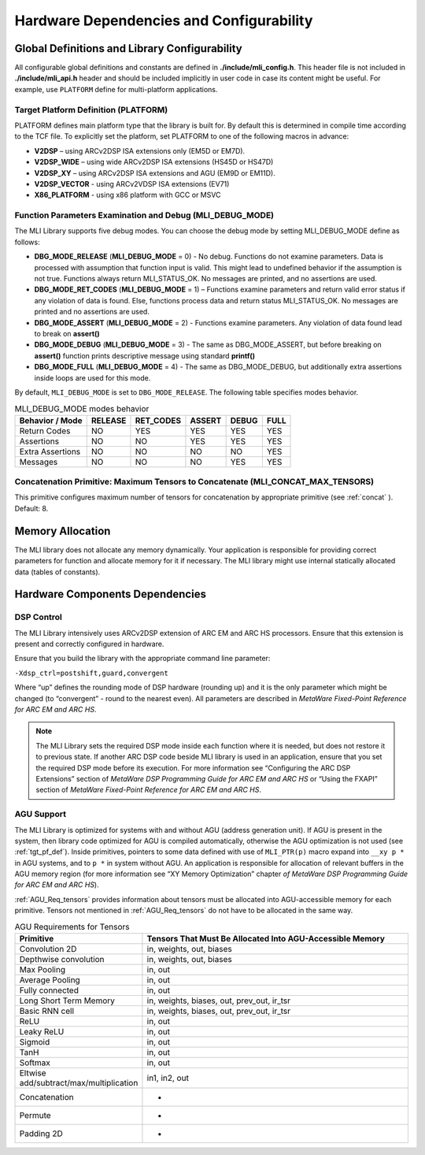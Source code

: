 Hardware Dependencies and Configurability
-----------------------------------------

Global Definitions and Library Configurability
~~~~~~~~~~~~~~~~~~~~~~~~~~~~~~~~~~~~~~~~~~~~~~

All configurable global definitions and constants are defined in **./include/mli_config.h**. This header file is not included in **./include/mli_api.h** header and should be included implicitly in user code in case its content might be useful. For example, use ``PLATFORM`` define for multi-platform applications.

.. _tgt_pf_def:

Target Platform Definition (PLATFORM)
^^^^^^^^^^^^^^^^^^^^^^^^^^^^^^^^^^^^^^^^^

PLATFORM defines main platform type that the library is built
for. By default this is determined in compile time according to the
TCF file. To explicitly set the platform, set PLATFORM to one of the
following macros in advance:

-  **V2DSP** – using ARCv2DSP ISA extensions only (EM5D or EM7D).

-  **V2DSP_WIDE** – using wide ARCv2DSP ISA extensions (HS45D or HS47D)

-  **V2DSP_XY** – using ARCv2DSP ISA extensions and AGU (EM9D or EM11D).

-  **V2DSP_VECTOR** - using ARCv2VDSP ISA extensions (EV71)

-  **X86_PLATFORM** - using x86 platform with GCC or MSVC

.. _func_param_dbg:
   
Function Parameters Examination and Debug (MLI_DEBUG_MODE)
^^^^^^^^^^^^^^^^^^^^^^^^^^^^^^^^^^^^^^^^^^^^^^^^^^^^^^^^^^

The MLI Library supports five debug modes. You can choose the debug mode
by setting MLI_DEBUG_MODE define as follows:

-  **DBG_MODE_RELEASE** (**MLI_DEBUG_MODE** = 0) - No debug. Functions
   do not examine parameters. Data is processed with assumption that function 
   input is  valid.
   This might lead to undefined behavior if the assumption is not true.
   Functions always return MLI_STATUS_OK. No messages are printed, and
   no assertions are used.

-  **DBG_MODE_RET_CODES** (**MLI_DEBUG_MODE** = 1) – Functions examine
   parameters and return valid error status if any violation of data is
   found. Else, functions process data and return status MLI_STATUS_OK.
   No messages are printed and no assertions are used.

-  **DBG_MODE_ASSERT** (**MLI_DEBUG_MODE** = 2) - Functions examine
   parameters.  Any violation of data found lead to break on **assert()** 

-  **DBG_MODE_DEBUG** (**MLI_DEBUG_MODE** = 3) - The same as DBG_MODE_ASSERT, 
   but before breaking on **assert()** function prints descriptive message 
   using standard **printf()**

-  **DBG_MODE_FULL** (**MLI_DEBUG_MODE** = 4) - The same as DBG_MODE_DEBUG,
   but additionally extra assertions inside loops are used for this mode.

By default, ``MLI_DEBUG_MODE`` is set to ``DBG_MODE_RELEASE``. The following table 
specifies modes behavior.

.. _DBG_Mode_Behav:
.. table:: MLI_DEBUG_MODE modes behavior
    
   +----------------------+-----------+-------------+----------+---------+--------+
   |    Behavior / Mode   |  RELEASE  |  RET_CODES  |  ASSERT  |  DEBUG  |  FULL  |
   +======================+===========+=============+==========+=========+========+
   |    Return Codes      |   NO      |   YES       |   YES    |  YES    |  YES   |
   +----------------------+-----------+-------------+----------+---------+--------+
   |    Assertions        |   NO      |   NO        |   YES    |  YES    |  YES   |
   +----------------------+-----------+-------------+----------+---------+--------+
   |    Extra Assertions  |   NO      |   NO        |   NO     |  NO     |  YES   |
   +----------------------+-----------+-------------+----------+---------+--------+
   |    Messages          |   NO      |   NO        |   NO     |  YES    |  YES   |
   +----------------------+-----------+-------------+----------+---------+--------+



Concatenation Primitive: Maximum Tensors to Concatenate (MLI_CONCAT_MAX_TENSORS)
^^^^^^^^^^^^^^^^^^^^^^^^^^^^^^^^^^^^^^^^^^^^^^^^^^^^^^^^^^^^^^^^^^^^^^^^^^^^^^^^

This primitive configures maximum number of tensors for concatenation
by appropriate primitive (see :ref:`concat` ). Default: 8.

Memory Allocation
~~~~~~~~~~~~~~~~~

The MLI library does not allocate any memory dynamically. Your application is
responsible for providing correct parameters for function and
allocate memory for it if necessary. The MLI library might use internal
statically allocated data (tables of constants).

.. _hw_comp_dpd:   
   
Hardware Components Dependencies 
~~~~~~~~~~~~~~~~~~~~~~~~~~~~~~~~~

DSP Control
^^^^^^^^^^^

The MLI Library intensively uses ARCv2DSP extension of ARC EM and ARC HS
processors. Ensure that this extension is present and correctly
configured in hardware.

Ensure that you build the library with the appropriate command line
parameter:

``-Xdsp_ctrl=postshift,guard,convergent`` 
   
Where “up” defines the rounding mode of DSP hardware (rounding up)
and it is the only parameter which might be changed (to “convergent” -
round to the nearest even). All parameters are described in *MetaWare
Fixed-Point Reference for ARC EM and ARC HS*.

.. note::
   The MLI Library sets the required DSP mode inside each function where it is needed, but does not restore it to previous state. If another ARC DSP code beside MLI library is used in an application, ensure that you set the required DSP mode before its execution. For more information see  “Configuring the ARC DSP Extensions” section of *MetaWare DSP Programming Guide for ARC EM and ARC HS* or “Using the FXAPI” section of *MetaWare Fixed-Point Reference for ARC EM and ARC HS*.

AGU Support
^^^^^^^^^^^

The MLI Library is optimized for systems with and without AGU (address
generation unit). If AGU is present in the system, then library code
optimized for AGU is compiled automatically, otherwise the AGU 
optimization is not used (see :ref:`tgt_pf_def`).
Inside primitives, pointers to some data defined with use of
``MLI_PTR(p)`` macro expand into ``__xy p *`` in AGU systems, and to ``p
*`` in system without AGU. An application is responsible for
allocation of relevant buffers in the AGU memory region (for more
information see “XY Memory Optimization” chapter *of MetaWare DSP
Programming Guide for ARC EM and ARC HS*). 

:ref:`AGU_Req_tensors` provides information about tensors must 
be allocated into AGU-accessible memory for each primitive. Tensors 
not mentioned in :ref:`AGU_Req_tensors` do not have to be allocated in the 
same way.
   
.. _AGU_Req_tensors:
.. table:: AGU Requirements for Tensors
   :widths: 20,130

   +-----------------------------------+-----------------------------------+
   |    Primitive                      |    Tensors That Must Be Allocated |
   |                                   |    Into AGU-Accessible Memory     |
   +===================================+===================================+
   |    Convolution 2D                 |    in, weights, out, biases       |
   +-----------------------------------+-----------------------------------+
   |    Depthwise convolution          |    in, weights, out, biases       |
   +-----------------------------------+-----------------------------------+
   |    Max Pooling                    |    in, out                        |
   +-----------------------------------+-----------------------------------+
   |    Average Pooling                |    in, out                        |
   +-----------------------------------+-----------------------------------+
   |    Fully connected                |    in, out                        |
   +-----------------------------------+-----------------------------------+
   |    Long Short Term Memory         |    in, weights, biases, out,      |
   |                                   |    prev_out, ir_tsr               |
   +-----------------------------------+-----------------------------------+
   |    Basic RNN cell                 |    in, weights, biases, out,      |
   |                                   |    prev_out, ir_tsr               |
   +-----------------------------------+-----------------------------------+
   |    ReLU                           |    in, out                        |
   +-----------------------------------+-----------------------------------+
   |    Leaky ReLU                     |    in, out                        |
   +-----------------------------------+-----------------------------------+
   |    Sigmoid                        |    in, out                        |
   +-----------------------------------+-----------------------------------+
   |    TanH                           |    in, out                        |
   +-----------------------------------+-----------------------------------+
   |    Softmax                        |    in, out                        |
   +-----------------------------------+-----------------------------------+
   |   Eltwise                         |    in1, in2, out                  |
   |   add/subtract/max/multiplication |                                   |
   |                                   |                                   |
   +-----------------------------------+-----------------------------------+
   |    Concatenation                  |    -                              |
   +-----------------------------------+-----------------------------------+
   |    Permute                        |    -                              |
   +-----------------------------------+-----------------------------------+
   |    Padding 2D                     |    -                              |
   +-----------------------------------+-----------------------------------+


